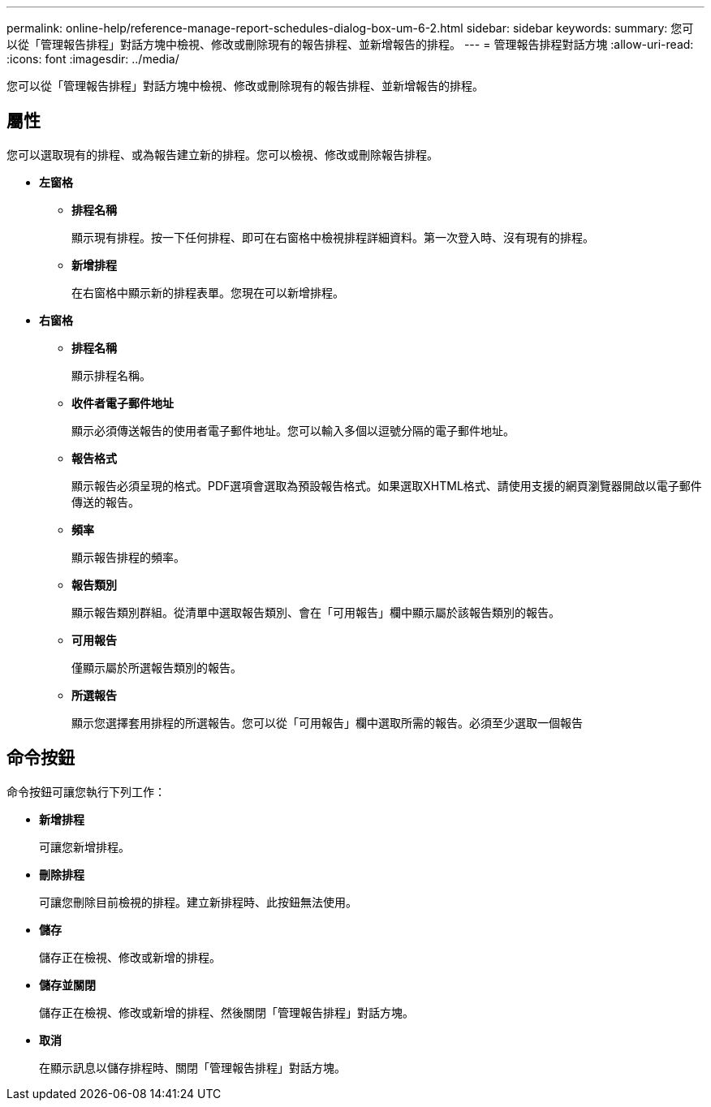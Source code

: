 ---
permalink: online-help/reference-manage-report-schedules-dialog-box-um-6-2.html 
sidebar: sidebar 
keywords:  
summary: 您可以從「管理報告排程」對話方塊中檢視、修改或刪除現有的報告排程、並新增報告的排程。 
---
= 管理報告排程對話方塊
:allow-uri-read: 
:icons: font
:imagesdir: ../media/


[role="lead"]
您可以從「管理報告排程」對話方塊中檢視、修改或刪除現有的報告排程、並新增報告的排程。



== 屬性

您可以選取現有的排程、或為報告建立新的排程。您可以檢視、修改或刪除報告排程。

* *左窗格*
+
** *排程名稱*
+
顯示現有排程。按一下任何排程、即可在右窗格中檢視排程詳細資料。第一次登入時、沒有現有的排程。

** *新增排程*
+
在右窗格中顯示新的排程表單。您現在可以新增排程。



* *右窗格*
+
** *排程名稱*
+
顯示排程名稱。

** *收件者電子郵件地址*
+
顯示必須傳送報告的使用者電子郵件地址。您可以輸入多個以逗號分隔的電子郵件地址。

** *報告格式*
+
顯示報告必須呈現的格式。PDF選項會選取為預設報告格式。如果選取XHTML格式、請使用支援的網頁瀏覽器開啟以電子郵件傳送的報告。

** *頻率*
+
顯示報告排程的頻率。

** *報告類別*
+
顯示報告類別群組。從清單中選取報告類別、會在「可用報告」欄中顯示屬於該報告類別的報告。

** *可用報告*
+
僅顯示屬於所選報告類別的報告。

** *所選報告*
+
顯示您選擇套用排程的所選報告。您可以從「可用報告」欄中選取所需的報告。必須至少選取一個報告







== 命令按鈕

命令按鈕可讓您執行下列工作：

* *新增排程*
+
可讓您新增排程。

* *刪除排程*
+
可讓您刪除目前檢視的排程。建立新排程時、此按鈕無法使用。

* *儲存*
+
儲存正在檢視、修改或新增的排程。

* *儲存並關閉*
+
儲存正在檢視、修改或新增的排程、然後關閉「管理報告排程」對話方塊。

* *取消*
+
在顯示訊息以儲存排程時、關閉「管理報告排程」對話方塊。


